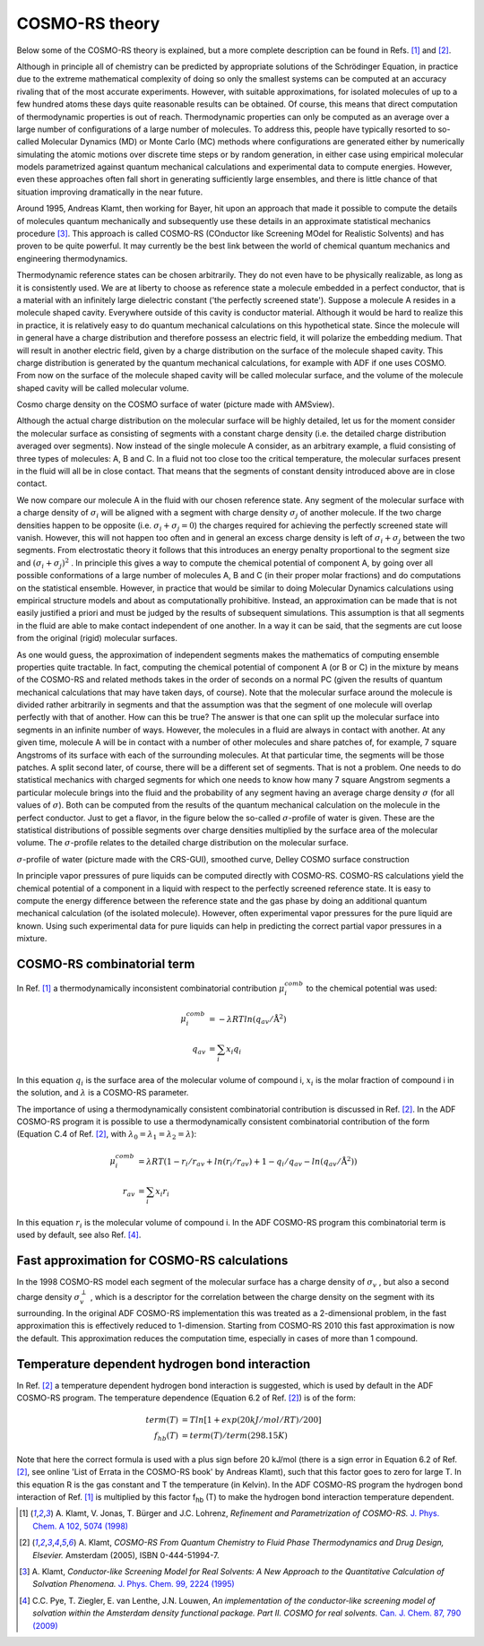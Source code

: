 .. _metatag THEORY: 
.. index:: theory COSMO-RS 
.. index:: COSMO-RS theory 

COSMO-RS theory
***************

Below some of the COSMO-RS theory is explained, but a more complete description can be found in Refs. [#ref1]_ and [#ref2]_. 

Although in principle all of chemistry can be predicted by appropriate solutions of the Schrödinger Equation, in practice due to the extreme mathematical complexity of doing so only the smallest systems can be computed at an accuracy rivaling that of the most accurate experiments. However, with suitable approximations, for isolated molecules of up to a few hundred atoms these days quite reasonable results can be obtained.  Of course, this means that direct computation of thermodynamic properties is out of reach. Thermodynamic properties can only be computed as an average over a large number of configurations of a large number of molecules. To address this, people have typically resorted to so-called Molecular Dynamics (MD) or Monte Carlo (MC) methods where configurations are generated either by numerically simulating the atomic motions over discrete time steps or by random generation, in either case using empirical molecular models parametrized against quantum mechanical calculations and experimental data to compute energies. However, even these approaches often fall short in generating sufficiently large ensembles, and there is little chance of that situation improving dramatically in the near future. 

Around 1995, Andreas Klamt, then working for Bayer, hit upon an approach that made it possible to compute the details of molecules quantum mechanically and subsequently use these details in an approximate statistical mechanics procedure [#ref3]_. This approach is called COSMO-RS (COnductor like Screening MOdel for Realistic Solvents) and has proven to be quite powerful. It may currently be the best link between the world of chemical quantum mechanics and engineering thermodynamics. 

Thermodynamic reference states can be chosen arbitrarily. They do not even have to be physically realizable, as long as it is consistently used. We are at liberty to choose as reference state a molecule embedded in a perfect conductor, that is a material with an infinitely large dielectric constant ('the perfectly screened state'). Suppose a molecule A resides in a molecule shaped cavity. Everywhere outside of this cavity is conductor material. Although it would be hard to realize this in practice, it is relatively easy to do quantum mechanical calculations on this hypothetical state. Since the molecule will in general have a charge distribution and therefore possess an electric field, it will polarize the embedding medium. That will result in another electric field, given by a charge distribution on the surface of the molecule shaped cavity. This charge distribution is generated by the quantum mechanical calculations, for example with ADF if one uses COSMO. From now on the surface of the molecule shaped cavity will be called molecular surface, and the volume of the molecule shaped cavity will be called molecular volume. 

.. image:: Images/watercosmochargedensity.png
   :width: 10 cm

Cosmo charge density on the COSMO surface of water (picture made with AMSview).

Although the actual charge distribution on the molecular surface will be highly detailed, let us for the moment consider the molecular surface as consisting of segments with a constant charge density (i.e. the detailed charge distribution averaged over segments). Now instead of the single molecule A consider, as an arbitrary example, a fluid consisting of three types of molecules: A, B and C. In a fluid not too close too the critical temperature, the molecular surfaces present in the fluid will all be in close contact. That means that the segments of constant density introduced above are in close contact. 

We now compare our molecule A in the fluid with our chosen reference state. Any segment of the molecular surface with a charge density of :math:`\sigma_i`  will be aligned with a segment with charge density :math:`\sigma_j`  of another molecule. If the two charge densities happen to be opposite (i.e. :math:`\sigma_i+\sigma_j=0`) the charges required for achieving the perfectly screened state will vanish. However, this will not happen too often and in general an excess charge density is left of :math:`\sigma_i+\sigma_j`  between the two segments. From electrostatic theory it follows that this introduces an energy penalty proportional to the segment size and :math:`(\sigma_i+\sigma_j)^2` . In principle this gives a way to compute the chemical potential of component A, by going over all possible conformations of a large number of molecules A, B and C (in their proper molar fractions) and do computations on the statistical ensemble. However, in practice that would be similar to doing Molecular Dynamics calculations using empirical structure models and about as computationally prohibitive. Instead, an approximation can be made that is not easily justified a priori and must be judged by the results of subsequent simulations. This assumption is that all segments in the fluid are able to make contact independent of one another. In a way it can be said, that the segments are cut loose from the original (rigid) molecular surfaces. 

As one would guess, the approximation of independent segments makes the mathematics of computing ensemble properties quite tractable. In fact, computing the chemical potential of component A (or B or C) in the mixture by means of the COSMO-RS and related methods takes in the order of seconds on a normal PC (given the results of quantum mechanical calculations that may have taken days, of course). Note that the molecular surface around the molecule is divided rather arbitrarily in segments and that the assumption was that the segment of one molecule will overlap perfectly with that of another. How can this be true? The answer is that one can split up the molecular surface into segments in an infinite number of ways. However, the molecules in a fluid are always in contact with another. At any given time, molecule A will be in contact with a number of other molecules and share patches of, for example, 7 square Angstroms of its surface with each of the surrounding molecules. At that particular time, the segments will be those patches. A split second later, of course, there will be a different set of segments.  That is not a problem. One needs to do statistical mechanics with charged segments for which one needs to know how many 7 square Angstrom segments a particular molecule brings into the fluid and the probability of any segment having an average charge density :math:`\sigma` (for all values of :math:`\sigma`). Both can be computed from the results of the quantum mechanical calculation on the molecule in the perfect conductor. Just to get a flavor, in the figure below the so-called :math:`\sigma`-profile of water is given. These are the statistical distributions of possible segments over charge densities multiplied by the surface area of the molecular volume. The :math:`\sigma`-profile relates to the detailed charge distribution on the molecular surface. 

.. image:: Images/watersigmaprofile.png
   :width: 10 cm

:math:`\sigma`-profile of water (picture made with the CRS-GUI), smoothed curve, Delley COSMO surface construction

In principle vapor pressures of pure liquids can be computed directly with COSMO-RS. COSMO-RS calculations yield the chemical potential of a component in a liquid with respect to the perfectly screened reference state. It is easy to compute the energy difference between the reference state and the gas phase by doing an additional quantum mechanical calculation (of the isolated molecule). However, often experimental vapor pressures for the pure liquid are known. Using such experimental data for pure liquids can help in predicting the correct partial vapor pressures in a mixture. 

.. index:: combinatorial term 
.. _combinatorial term: 

COSMO-RS combinatorial term
===========================

In Ref. [#ref1]_ a thermodynamically inconsistent combinatorial contribution :math:`\mu_i^{comb}`  to the chemical potential was used: 

.. math::

   \mu_i^{comb} & = - \lambda RT ln (q_{av} /{\text{Å}}^2) \\
   q_{av} & = \sum_i x_i  q_i

In this equation :math:`q_i`  is the surface area of the molecular volume of compound i, :math:`x_i`  is the molar fraction of compound i in the solution, and :math:`\lambda` is a COSMO-RS parameter. 

The importance of using a thermodynamically consistent combinatorial contribution is discussed in Ref. [#ref2]_. In the ADF COSMO-RS program it is possible to use a thermodynamically consistent combinatorial contribution of the form (Equation C.4 of Ref. [#ref2]_, with :math:`\lambda_0 = \lambda_1 = \lambda_2 = \lambda`): 

.. math::

   \mu_i^{comb} & = \lambda RT (1 - r_i/r_{av} + ln (r_i/r_{av}) + 1 - q_i/q_{av} - ln (q_{av}/{\text{Å}}^2)) \\
   r_{av} & = \sum_i x_i  r_i

In this equation :math:`r_i`  is the molecular volume of compound i. In the ADF COSMO-RS program this combinatorial term is used by default, see also Ref. [#ref4]_. 

.. _fast approximation: 
.. index:: fast approximation

Fast approximation for COSMO-RS calculations
============================================

In the 1998 COSMO-RS model each segment of the molecular surface has a charge density of :math:`\sigma_v` , but also a second charge density :math:`\sigma_v^\perp` , which is a descriptor for the correlation between the charge density on the segment with its surrounding. In the original ADF COSMO-RS implementation this was treated as a 2-dimensional problem, in the fast approximation this is effectively reduced to 1-dimension. Starting from COSMO-RS 2010 this fast approximation is now the default. This approximation reduces the computation time, especially in cases of more than 1 compound. 

.. _metatag HB_TEMP: 

Temperature dependent hydrogen bond interaction
===============================================

.. _hydrogen bond interaction:
.. index:: hydrogen bond interaction

In Ref. [#ref2]_ a temperature dependent hydrogen bond interaction is suggested, which is used by default in the ADF COSMO-RS program. The temperature dependence (Equation 6.2 of Ref. [#ref2]_) is of the form: 

.. math::

   term (T) & = T ln[1+exp(20 kJ/mol/RT)/200] \\
   f_{hb} (T) & = term(T)/term(298.15 K)

Note that here the correct formula is used with a plus sign before 20 kJ/mol (there is a sign error in Equation 6.2 of Ref. [#ref2]_, see online 'List of Errata in the COSMO-RS book' by Andreas Klamt), such that this factor goes to zero for large T. In this equation R is the gas constant and T the temperature (in Kelvin). In the ADF COSMO-RS program the hydrogen bond interaction of Ref. [#ref1]_ is multiplied by this factor f\ :sub:`hb`  (T) to make the hydrogen bond interaction temperature dependent. 

.. only:: html

  .. rubric:: References

.. [#ref1] A.\  Klamt, V. Jonas, T. Bürger and J.C. Lohrenz,  *Refinement and Parametrization of COSMO-RS.*  `J. Phys. Chem. A 102, 5074 (1998) <https://doi.org/10.1021/jp980017s>`__ 

.. [#ref2] A.\  Klamt,  *COSMO-RS From Quantum Chemistry to Fluid Phase Thermodynamics and Drug Design, Elsevier.* Amsterdam (2005), ISBN 0-444-51994-7. 

.. [#ref3] A.\  Klamt,  *Conductor-like Screening Model for Real Solvents: A New Approach to the Quantitative Calculation of Solvation Phenomena.*  `J. Phys. Chem. 99, 2224 (1995) <https://doi.org/10.1021/j100007a062>`__ 

.. [#ref4] C.C. Pye, T. Ziegler, E. van Lenthe, J.N. Louwen,  *An implementation of the conductor-like screening model of solvation within the Amsterdam density functional package. Part II. COSMO for real solvents.*  `Can. J. Chem. 87, 790 (2009) <https://doi.org/10.1139/V09-008>`__ 
